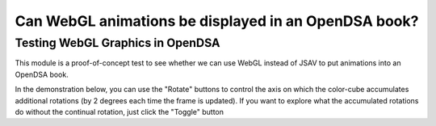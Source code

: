 .. This file is part of the OpenDSA eTextbook project. See
.. http://algoviz.org/OpenDSA for more details.
.. Copyright (c) 2012-13 by the OpenDSA Project Contributors, and
.. distributed under an MIT open source license.

.. avmetadata::
   :author: David Furcy and Tom Naps

.. odsalink::  AV/PL/AV/graphicsTest.css

=====================================================
Can WebGL animations be displayed in an OpenDSA book?
=====================================================


Testing WebGL Graphics in OpenDSA
---------------------------------

This module is a proof-of-concept test to see whether we can use WebGL
instead of JSAV to put animations into an OpenDSA book.


In the demonstration below, you can use the "Rotate" buttons to control the axis on which the color-cube accumulates additional rotations (by 2 degrees each time the frame is updated).   If you want to explore what the accumulated rotations do without the continual rotation, just click the "Toggle" button


.. avembed:: AV/PL/AV/graphicsTest.html ss

